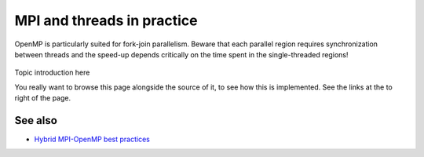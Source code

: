 MPI and threads in practice
===========================

.. questions::

   - TODO

.. objectives::

   - TODO


.. figure:: img/fork-join-parallelism.svg
   :align: center

   OpenMP is particularly suited for fork-join parallelism. Beware
   that each parallel region requires synchronization between threads
   and the speed-up depends critically on the time spent in the
   single-threaded regions!


Topic introduction here

You really want to browse this page alongside the source of it, to see
how this is implemented.  See the links at the to right of the page.


See also
--------

* `Hybrid MPI-OpenMP best practices <http://www.intertwine-project.eu/sites/default/files/images/INTERTWinE_Best_Practice_Guide_MPI%2BOpenMP_1.2.pdf>`_

.. keypoints::

   - What the learner should take away
   - point 2
   - ...
